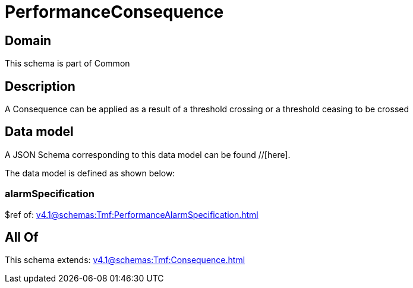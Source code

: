 = PerformanceConsequence

[#domain]
== Domain

This schema is part of Common

[#description]
== Description
A Consequence can be applied as a result of a threshold crossing or a threshold ceasing to be crossed


[#data_model]
== Data model

A JSON Schema corresponding to this data model can be found //[here].



The data model is defined as shown below:


=== alarmSpecification
$ref of: xref:v4.1@schemas:Tmf:PerformanceAlarmSpecification.adoc[]


[#all_of]
== All Of

This schema extends: xref:v4.1@schemas:Tmf:Consequence.adoc[]
